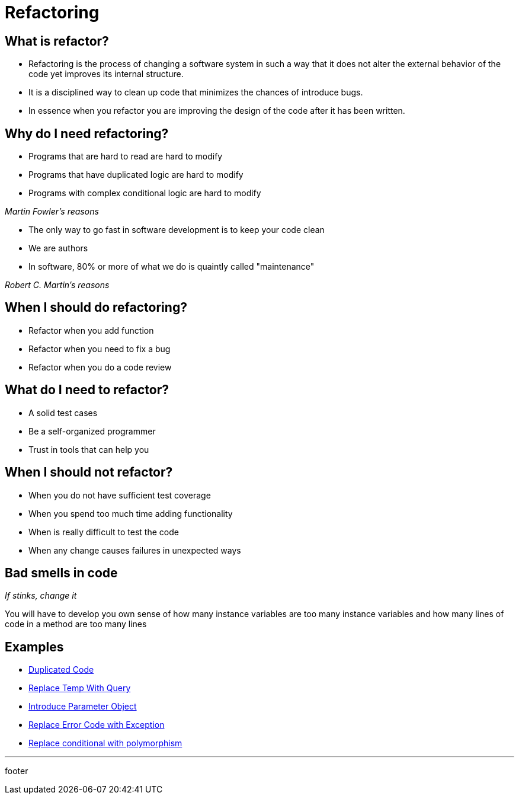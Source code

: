 = Refactoring

== What is refactor?

* Refactoring is the process of changing a software system in such a way that it does not alter the external behavior of the code yet improves its internal structure.
* It is a disciplined way to clean up code that minimizes the chances of introduce bugs.
* In essence when you refactor you are improving the design of the code after it has been written.

== Why do I need refactoring?

* Programs that are hard to read are hard to modify
* Programs that have duplicated logic are hard to modify
* Programs with complex conditional logic are hard to modify

_Martin Fowler's reasons_

* The only way to go fast in software development is to keep your code clean
* We are authors
* In software, 80% or more of what we do is quaintly called "maintenance"

_Robert C. Martin's reasons_

== When I should do refactoring?

* Refactor when you add function
* Refactor when you need to fix a bug
* Refactor when you do a code review

== What do I need to refactor?

* A solid test cases
* Be a self-organized programmer
* Trust in tools that can help you

== When I should not refactor?

* When you do not have sufficient test coverage
* When you spend too much time adding functionality
* When is really difficult to test the code
* When any change causes failures in unexpected ways

== Bad smells in code

_If stinks, change it_

You will have to develop you own sense of how many instance variables are too many instance variables and how many lines of code in a method are too many lines

== Examples

* link:refactoring/duplicated_code.html[Duplicated Code]
* link:refactoring/replace_temp_with_query.html[Replace Temp With Query]
* link:refactoring/introduce_parameter_object.html[Introduce Parameter Object]
* link:refactoring/replace_error_code_with_exception.html[Replace Error Code with Exception]
* link:refactoring/replace_conditional_with_polymorphism.html[Replace conditional with polymorphism]

'''

footer
